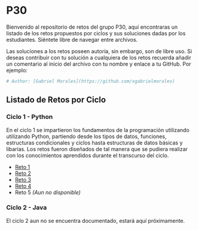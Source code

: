 * P30
Bienvenido al repositorio de retos del grupo P30, aquí encontraras un
listado de los retos propuestos por ciclos y sus soluciones
dadas por los estudiantes. Siéntete libre de navegar entre
archivos.

Las soluciones a los retos poseen autoría, sin embargo, son de libre
uso. Si deseas contribuir con tu solución a cualquiera de los retos
recuerda añadir un comentario al inicio del archivo con tu nombre y
enlace a tu GitHub. Por ejemplo:

#+BEGIN_SRC python
  # Author: [Gabriel Morales](https://github.com/xgabrielmorales)
#+END_SRC

** Listado de Retos por Ciclo
*** Ciclo 1 - Python
En el ciclo 1 se impartieron los fundamentos de la programación
utilizando utilizando Python, partiendo desde los tipos de datos,
funciones, estructuras condicionales y ciclos hasta estructuras de
datos básicas y libarías. Los retos fueron diseñados de tal manera que
se pudiera realizar con los conocimientos aprendidos durante el
transcurso del ciclo.

- [[file:./reto_1/][Reto 1]]
- [[file:./reto_2][Reto 2]]
- [[file:./reto_3][Reto 3]]
- [[file:./reto_4][Reto 4]]
- Reto 5 /(Aun no disponible)/

*** Ciclo 2 - Java
El ciclo 2 aun no se encuentra documentado, estará aquí próximamente.
